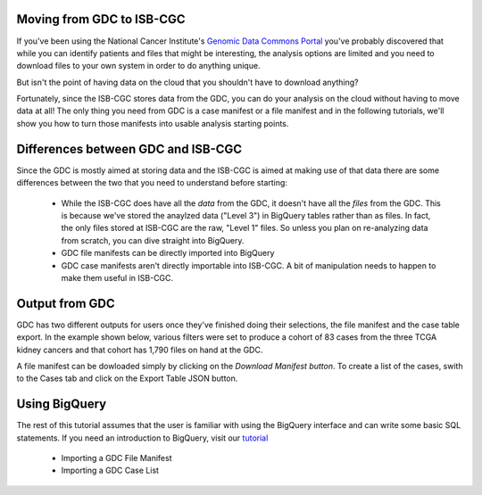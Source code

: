 
Moving from GDC to ISB-CGC
===========================

If you've been using the National Cancer Institute's `Genomic Data Commons Portal 
<https://portal.gdc.cancer.gov/>`_ you've probably discovered that while you can identify patients and files that might be interesting, the analysis options are limited and you need to download files to your own system in order to do anything unique.

But isn't the point of having data on the cloud that you shouldn't have to download anything?

Fortunately, since the ISB-CGC stores data from the GDC, you can do your analysis on the cloud without having to move data at all!  The only thing you need from GDC is a case manifest or a file manifest and in the following tutorials, we'll show you how to turn those manifests into usable analysis starting points.

Differences between GDC and ISB-CGC
====================================

Since the GDC is mostly aimed at storing data and the ISB-CGC is aimed at making use of that data there are some differences between the two that you need to understand before starting:

  * While the ISB-CGC does have all the *data* from the GDC, it doesn't have all the *files* from the GDC.  This is because we've stored the anaylzed data ("Level 3") in BigQuery tables rather than as files.  In fact, the only files stored at ISB-CGC are the raw, "Level 1" files.  So unless you plan on re-analyzing data from scratch, you can dive straight into BigQuery.
  * GDC file manifests can be directly imported into BigQuery
  * GDC case manifests aren't directly importable into ISB-CGC. A bit of manipulation needs to happen to make them useful in ISB-CGC.
  
Output from  GDC
=================

GDC has two different outputs for users once they've finished doing their selections, the file manifest and the case table export.  In the example shown below, various filters were set to produce a cohort of 83 cases from the three TCGA kidney cancers and that cohort has 1,790 files on hand at the GDC.

.. image:: GDCSetCreation.png

  
A file manifest can be dowloaded simply by clicking on the *Download Manifest button*.  To create a list of the cases, swith to the Cases tab and click on the Export Table JSON button.

.. image:: FileManifestButton.png
  
Using BigQuery
==============
  
The rest of this tutorial assumes that the user is familiar with using the BigQuery interface and can write some basic SQL statements.  If you need an introduction to BigQuery, visit our `tutorial <http://isb-cancer-genomics-cloud.readthedocs.io/en/latest/sections/progapi/bigqueryGUI/WalkthroughOfGoogleBigQuery.html?highlight=bigquery>`__
 
 * Importing a GDC File Manifest
 * Importing a GDC Case List
